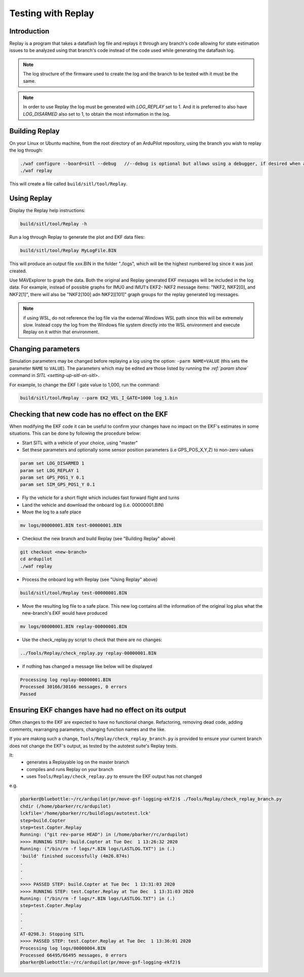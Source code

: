 .. _testing-with-replay:

===================
Testing with Replay
===================

Introduction
============

Replay is a program that takes a dataflash log file and replays it
through any branch's code allowing for state estimation issues to
be analyzed using that branch's code instead of the code used while generating the dataflash log.

.. note:: The log structure of the firmware used to create the log and the branch to be tested with it must be the same.

.. note:: In order to use Replay the log must be generated with `LOG_REPLAY` set to 1. And it is preferred to also have `LOG_DISARMED` also set to 1, to obtain the most information in the log.

.. image:: ../images/Replay_EKFVsINAV.png
    :target: ../_images/Replay_EKFVsINAV.png

Building Replay
===============

On your Linux or Ubuntu machine, from the root directory of an ArduPilot repository, using the branch you wish to replay the log through:

.. code-block:: bash

    ./waf configure --board=sitl --debug   //--debug is optional but allows using a debugger, if desired when analyzing issues
    ./waf replay

This will create a file called ``build/sitl/tool/Replay``.

Using Replay
============

Display the Replay help instructions:

.. code-block:: bash

    build/sitl/tool/Replay -h

Run a log through Replay to generate the plot and EKF data files:

.. code-block:: bash

    build/sitl/tool/Replay MyLogFile.BIN

This will produce an output file xxx.BIN in the folder "./logs", which will be the highest numbered log since it was just created.

Use MAVExplorer to graph the data. Both the original and Replay generated EKF messages will be included in the log data. For example, instead of possible graphs for IMU0 and IMU1's EKF2- NKF2 message items:  "NKF2, NKF2[0], and NKF2[1]", there will also be "NKF2[100] adn NKF2][101]" graph groups for the replay generated log messages.

.. note:: if using WSL, do not reference the log file via the external Windows WSL path since this will be extremely slow. Instead copy the log from the Windows file system directly into the WSL environment and execute Replay on it within that environment.

Changing parameters
===================

Simulation parameters may be changed before replaying a log using the option: ``-parm NAME=VALUE`` (this sets the parameter ``NAME`` to
``VALUE``). 
The parameters which may be edited are those listed by running the `:ref:`param show`` command in `SITL <setting-up-sitl-on-sitl>`.

For example, to change the EKF I gate value to 1,000, run the command:

.. code-block:: bash

    build/sitl/tool/Replay --parm EK2_VEL_I_GATE=1000 log_1.bin

Checking that new code has no effect on the EKF
===============================================

When modifying the EKF code it can be useful to confirm your changes have no impact on the EKF's estimates in some situations.  This can be done by following the procedure below:

- Start SITL with a vehicle of your choice, using "master"
- Set these parameters and optionally some sensor position parameters (i.e GPS_POS_X,Y,Z) to non-zero values

.. code-block:: bash

    param set LOG_DISARMED 1
    param set LOG_REPLAY 1
    param set GPS_POS1_Y 0.1
    param set SIM_GPS_POS1_Y 0.1

- Fly the vehicle for a short flight which includes fast forward flight and turns
- Land the vehicle and download the onboard log (i.e. 00000001.BIN)
- Move the log to a safe place

.. code-block:: bash

    mv logs/00000001.BIN test-00000001.BIN

- Checkout the new branch and build Replay (see "Building Replay" above)

.. code-block:: bash

    git checkout <new-branch>
    cd ardupilot
    ./waf replay

- Process the onboard log with Replay (see "Using Replay" above)

.. code-block:: bash

    build/sitl/tool/Replay test-00000001.BIN

- Move the resulting log file to a safe place.  This new log contains all the information of the original log plus what the new-branch's EKF would have produced

.. code-block:: bash

    mv logs/00000001.BIN replay-00000001.BIN

- Use the check_replay.py script to check that there are no changes:

.. code-block:: bash

    ../Tools/Replay/check_replay.py replay-00000001.BIN

- if nothing has changed a message like below will be displayed

.. code-block:: bash

    Processing log replay-00000001.BIN
    Processed 30166/30166 messages, 0 errors
    Passed


Ensuring EKF changes have had no effect on its output
=====================================================

Often changes to the EKF are expected to have no functional change.  Refactoring, removing dead code, adding comments, rearranging parameters, changing function names and the like.

If you are making such a change, ``Tools/Replay/check_replay_branch.py`` is provided to ensure your current branch does not change the EKF's output, as tested by the autotest suite's Replay tests.

It:
  - generates a Replayable log on the master branch
  - compiles and runs Replay on your branch
  - uses ``Tools/Replay/check_replay.py`` to ensure the EKF output has not changed

e.g.

.. code-block:: bash

    pbarker@bluebottle:~/rc/ardupilot(pr/move-gsf-logging-ekf2)$ ./Tools/Replay/check_replay_branch.py
    chdir (/home/pbarker/rc/ardupilot)
    lckfile='/home/pbarker/rc/buildlogs/autotest.lck'
    step=build.Copter
    step=test.Copter.Replay
    Running: ("git rev-parse HEAD") in (/home/pbarker/rc/ardupilot)
    >>>> RUNNING STEP: build.Copter at Tue Dec  1 13:26:32 2020
    Running: ("/bin/rm -f logs/*.BIN logs/LASTLOG.TXT") in (.)
    'build' finished successfully (4m26.874s)
    .
    .
    .
    >>>> PASSED STEP: build.Copter at Tue Dec  1 13:31:03 2020
    >>>> RUNNING STEP: test.Copter.Replay at Tue Dec  1 13:31:03 2020
    Running: ("/bin/rm -f logs/*.BIN logs/LASTLOG.TXT") in (.)
    step=test.Copter.Replay
    .
    .
    .
    AT-0298.3: Stopping SITL
    >>>> PASSED STEP: test.Copter.Replay at Tue Dec  1 13:36:01 2020
    Processing log logs/00000004.BIN
    Processed 66495/66495 messages, 0 errors
    pbarker@bluebottle:~/rc/ardupilot(pr/move-gsf-logging-ekf2)$ 
